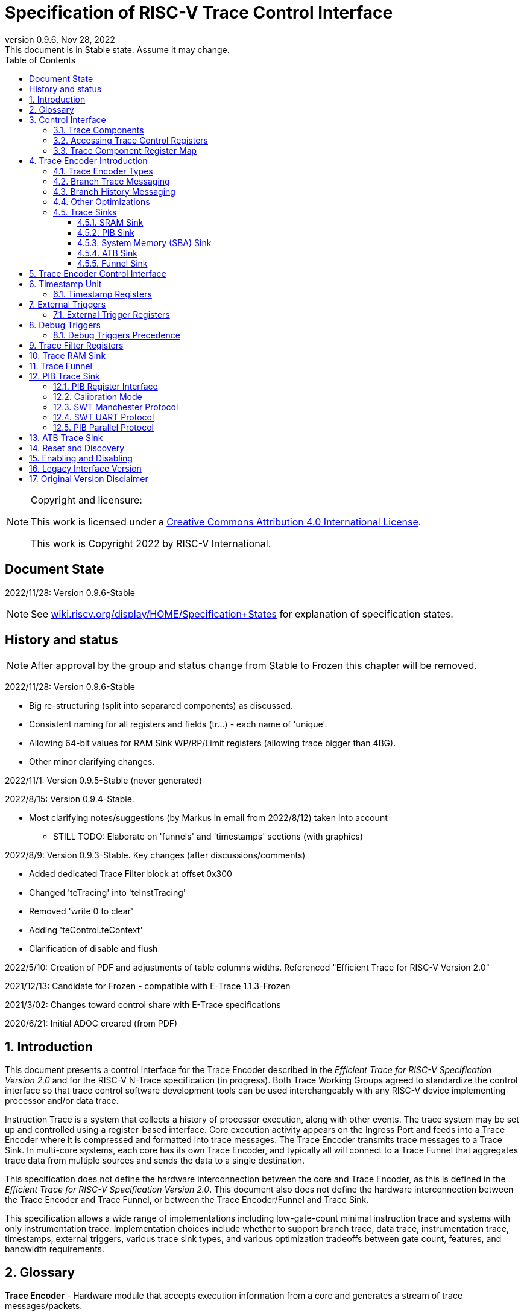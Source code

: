 [[header]]
:company: RISC-V
:revdate:  Nov 28, 2022
:revnumber: 0.9.6
:revremark: This document is in Stable state. Assume it may change.
:url-riscv: http://riscv.org
:doctype: book
:preface-title: Preamble
:colophon:
:appendix-caption: Appendix
:title-logo-image: image:docs-resources/images/risc-v_logo.svg[pdfwidth=3.25in,align=center]
// Settings:
:experimental:
:reproducible:
:WaveDromEditorApp: wavedrom-cli
:icons: font
:lang: en
:listing-caption: Listing
:sectnums:
:sectnumlevels: 5
:toclevels: 5
:toc: left
:source-highlighter: pygments
ifdef::backend-pdf[]
:source-highlighter: coderay
endif::[]
:data-uri:
:hide-uri-scheme:
:stem: latexmath
:footnote:
:xrefstyle: short 

= Specification of RISC-V Trace Control Interface

// table of contents
toc::[]

[NOTE]
.Copyright and licensure:
====
This work is licensed under a
link:http://creativecommons.org/licenses/by/4.0/[Creative Commons Attribution 4.0 International License].

This work is Copyright 2022 by RISC-V International.
==== 

[preface]
== Document State

2022/11/28: Version 0.9.6-Stable

NOTE: See https://wiki.riscv.org/display/HOME/Specification+States for explanation of specification states.

[preface]
== History and status

NOTE: After approval by the group and status change from Stable to Frozen this chapter will be removed.

2022/11/28: Version 0.9.6-Stable

* Big re-structuring (split into separared components) as discussed.
* Consistent naming for all registers and fields (tr...) - each name of 'unique'.
* Allowing 64-bit values for RAM Sink WP/RP/Limit registers (allowing trace bigger than 4BG).
* Other minor clarifying changes.

2022/11/1: Version 0.9.5-Stable (never generated)

2022/8/15: Version 0.9.4-Stable.

* Most clarifying notes/suggestions (by Markus in email from 2022/8/12) taken into account

** STILL TODO: Elaborate on 'funnels' and 'timestamps' sections (with graphics)

2022/8/9: Version 0.9.3-Stable. Key changes (after discussions/comments)

* Added dedicated Trace Filter block at offset 0x300
* Changed 'teTracing' into 'teInstTracing'
* Removed 'write 0 to clear'
* Adding 'teControl.teContext'
* Clarification of disable and flush

2022/5/10: Creation of PDF and adjustments of table columns widths. Referenced "Efficient Trace for RISC-V Version 2.0" 

2021/12/13: Candidate for Frozen - compatible with E-Trace 1.1.3-Frozen

2021/3/02: Changes toward control share with E-Trace specifications

2020/6/21: Initial ADOC creared (from PDF)

== Introduction

This document presents a control interface for the Trace Encoder described in the _Efficient Trace for RISC-V Specification Version 2.0_ and for the RISC-V N-Trace specification (in progress). Both Trace Working Groups agreed to standardize the control interface so that trace control software development tools can be used interchangeably with any RISC-V device implementing processor and/or data trace.

Instruction Trace is a system that collects a history of processor execution, along with other events. The trace system may be set up and controlled using a register-based interface. Core execution activity appears on the Ingress Port and feeds into a Trace Encoder where it is compressed and formatted into trace messages. The Trace Encoder transmits trace messages to a Trace Sink. In multi-core systems, each core has its own Trace Encoder, and typically all will connect to a Trace Funnel that aggregates trace data from multiple sources and sends the data to a single destination.

This specification does not define the hardware interconnection between the core and Trace Encoder, as this is defined in the _Efficient Trace for RISC-V Specification Version 2.0_. This document also does not define the hardware interconnection between the Trace Encoder and Trace Funnel, or between the Trace Encoder/Funnel and Trace Sink.

This specification allows a wide range of implementations including low-gate-count minimal instruction trace and systems with only instrumentation trace. Implementation choices include whether to support branch trace, data trace, instrumentation trace, timestamps, external triggers, various trace sink types, and various optimization tradeoffs between gate count, features, and bandwidth requirements.

== Glossary

*Trace Encoder* - Hardware module that accepts execution information from a core and generates a stream of trace messages/packets.

*Trace Message/Packet* - Depending on protocol different names can be used, but it means the same. It is considered as continous sequence of (usully bytes) describing program and/or data flow.

*Trace Funnel* - Hardware module that combines trace streams from multiple Trace Encoders into a single output stream.

*Trace Sink* - Hardware module that accepts a stream of trace messages and records them in memory or forwards them onward in some format.

*Trace Decoder* - Software program that takes a recorded trace (from Trace Sink) and produces readable execution history.

*WARL* - Write any, read legal. If a non-legal value is written, the writen value must be ignored and register will keep previous, legal value. Used by debugger to determine system capabilities. See Discovery chapter.

*ATB* - Advanced Trace Bus, a protocol described in ARM document IHI0032B.

*PIB* - Pin Interface Block, a parallel or serial off-chip trace port feeding into a trace probe.

== Control Interface

The Trace Control interface consists of a set of 32-bit registers. The control interface can be used to set up and control a trace session, retrieve collected trace, and control any trace system components.

=== Trace Components

This specification defines the following trace components:

[cols="15%,15%,10%,~",options="header",]
|===
|*Component Name* |*Component Type (value=symbol)*|*Base Address (symbol)* |*Description*
|Trace Encoder |0x1=TRCOMP_ENCODER|trBaseEncoder|Accepts execution information from a core (via Trace Ingress Port) and generates a stream of trace messages/packets.
|Trace Funnel |0x8=TRCOMP_FUNNEL|trBaseFunnel|Acccepts several trace message/packet streams and  merges them into single stream of messages/packes.
|Trace RAM Sink |0x9=TRCOMP_RAMSINK|trBaseRamSink|Accepts trace messages/packets and stores them into memory buffer (either dedicated SRAM or System Bus).
|Trace PIB Sink |0xA=TRCOMP_PIBSINK|trBasePibSink|Accepts trace messages/packets and sends them via set of pins (parallel or serial).
|Trace ATB Sink |0xB=TRCOMP_PIBSINK|trBaseAtbSink|Accepts trace messages/packets and sends them to ATB bus in a system.
|===

NOTE: This specification is NOT addressing discovery of base addresses of trace components. These base addresses (trBase... symbols in above table) must be specified as part of trace tool configuration. Connections between different trace components must be also defined. Future version of this specification may allow single base address to be sufficient to access all components in the system.

Each Trace Component is controlled by set of 32-bit registers occupying up to a 4K-byte space. Base address of each trace component must be aligned on 4K boundary.

There is typically one Trace Encoder per hart. A core with multiple harts (i.e., multi-threaded) must generate messages with a field indicating which hart is responsible for that message.

The Trace Funnel allows to combine several trace sources (from Trace Encoders or other Trace Funnels) into one trace stream. 

The Trace Sink (connected to output from Trace Encoder or Trace Funnel) stores trace messages/packets to memory or sends them out of SoC.

=== Accessing Trace Control Registers

The following methods can be used to access Trace Control registers:

* Memory accesses through RISC-V debug module using SBA (System Bus Access) as defined in RISC-V Debug Specification

* Through loads and stores performed by one or more harts in the system

Using SBA access makes trace registers accessible while core is running so debugger will be able to monitor trace status.

Mapping the control interface into physical memory accessible from a hart allows that hart to manage a trace session independently from an external debugger. A hart may act as an internal debugger or may act in cooperation with an external debugger. Two possible use models are collecting crash information in the field and modifying trace collection parameters during execution. If a system has physical memory protection (PMP), a range can be configured to restrict access to the trace system from hart(s).

NOTE: When full SBA access is not implemented and trace modules are present in the system, it may be possible to implement SBA access which will only access trace components. In such a case 'sbasize' field in 'sbcs' register can be smaller than 32-bit and cover range needed to access different trace components. For example when we have 16 trace sub-components, 'sbasize' can be 16 as we need 12 bits to cover 4KB range and 4 bits to cover 16 components.

NOTE: Additional control path(s) may also be implemented, such as a dedicated debug bus or message-passing network. Such an access may require custom implementation by trace probe vendors.

=== Trace Component Register Map

Each  block of 32-bit registers (for each component) has the following layout:

[cols="15%,20%,10%,~",options="header",]
|===
|*Address Offset* |*Register Name* |*Compliance* |*Description*
|0x000 |tr??Control |Required |Main control register for trace component ??
|0x004 |tr??Impl |Required |Trace Implementation information for component ??
|0x008 |tr??Control2 |Optional |Additional controls for component ?? (can be named differently)
|0x00C |tr??Control3 |Optional |Additional controls for component ?? (can be named differently)
|0x010 - 0xFFF |-- |Optional |Additional registers (specific for particular component)
|===

Each component has tr??Impl register (at address offset 0x4) where component version and component type can be identified. This registers allows debug tool to verify provided component base address and potentially adjust tool behaviour by looking at component version.

NOTE: Each component may have different version. Initial version of this specificiation define all components to specify component version 1.

Registers in the 4K range that are not implemented read as 0 and ignore writes.

Most of trace control registers are optional. Some WARL fields may be hard-coded to any value (including 0). It allows different implementations to provide different functionality.

Both N-Trace and E-Trace encoders are controlled by the same set of bits/fields in same registers. As almost every register/field/bit is optional this provides good flexibility in implementation.

*Trace Encoder Registers (trTe..., trTs...)*

[cols="15%,20%,10%,~",options="header",]
|===
|*Address Offset* |*Register Name* |*Compliance* |*Description*
|0x000 |trTeControl |Required |Trace Encoder control register
|0x004 |trTeImpl |Required |Trace Implementation information
|0x008 |trTeInstFeatures |Optional |Extra instruction trace encoder features
|0x00C |-- |Optional |Reserved (for more instruction trace controls)
4+|_Data trace control (trTeData...)_
|0x010 |trTeDataControl |Optional |Data trace control and features
|0x014 - 0x03F |-- |Optional |Reserved for more registers
4+|_Timestamp control (trTs...)_
|0x040 |trTsControl |Optional |Timestamp control register
|0x044 |-- |Optional |Reserved
|0x048 |trTsCounter |Optional |Lower 32 bits of timestamp counter
|0x04C |trTsCounterHigh |Optional |Upper bits of timestamp counter
4+|_Trigger control (trTeTrig...)_
|0x050 |trTeTrigExtInControl |Optional |External Trigger Input control register
|0x054 |trTeTrigExtOutControl |Optional |External Trigger Output control register
|0x058 |trTeTrigDbgControl |Optional |Debug triggers control register
|0x060 - 0x3FF |-- |Optional |Reserved for more registers/sub-components
4+|_Filters & comparators (trTeFilter..., trTeComp...)_
|0x400 - 0x5FF |trTeFilter... |Optional |Trace Encoder Registers
|0x600 - 0x7FF |trTeComp... |Optional |Trace Encoder Comparator Registers
|0x800 - 0xFFF |-- |Optional |Reserved for more registers/sub-components
|===

Examples of possible additional subcomponents in Trace Encoder are:

* PC Sampling
* Instrumentation Trace

*Trace RAM Sink Registers (trRam...)*

[cols="15%,20%,10%,~",options="header",]
|===
|*Address Offset* |*Register Name* |*Compliance* |*Description*
|0x000 |trRamControl |Required |RAM Sink control register
|0x004 |trRamImpl |Required |RAM Sink Implementation information
|0x008 - 0x00F |-- |Optional |Reserved for more control registers
|0x010 |trRamStartLow |Optional |Lower 32 bits of start address of circular trace buffer
|0x014 |trRamStartHigh |Optional |Upper bits of start address of circular trace buffer
|0x018 |trRamLimitLow |Optional |Lower 32 bits of end address of circular trace buffer
|0x01C |trRamLimitHigh |Optional |Upper bits of end address of circular trace buffer
|0x020 |trRamWPLow |Optional |Lower 32 bits of current write location for trace data in circular buffer
|0x024 |trRamWPHigh |Optional |Upper  bits of current write location for trace data in circular buffer
|0x028 |trRamRPLow |Optional |Lower 32 bits of access pointer for trace readback
|0x02C |trRamRPHigh |Optional |Upper bits of access pointer for trace readback
|0x040 |trRamData |Optional |Read/write access to SRAM trace memory (32-bit data)
|0x044 - 0x07F |-- |Optional |Reserved for bigger read buffer
|===

*Trace PIB Sink Registers (trPib...)*

[cols="15%,20%,10%,~",options="header",]
|===
|*Address Offset* |*Register Name* |*Compliance* |*Description*
|0x000 |trPibControl |Required |Trace PIB Sink control register
|0x004 |trPibImpl |Required |Trace PIB Sink Implementation information
|===

*Trace Funnel Sink Registers (trFunnel..., trTs)*

[cols="15%,20%,10%,~",options="header",]
|===
|*Address Offset* |*Register Name* |*Compliance* |*Description*
|0x000 |trFunnelControl |Required |Trace Funnel control register
|0x004 |trFunnelImpl |Required |Trace Funnel Implementation information
4+|_Timestamp control (trTs...)_
|0x040 |trTsControl |Optional |Timestamp control register
|0x044 |-- |Optional |Reserved
|0x048 |trTsCounter |Optional |Lower 32 bits of timestamp counter
|0x04C |trTsCounterHigh |Optional |Upper bits of timestamp counter
|===

*Trace ATB Sink Registers (trAtb...)*

[cols="15%,20%,10%,~",options="header",]
|===
|*Address Offset* |*Register Name* |*Compliance* |*Description*
|0x000 |trAtbControl |Required |Trace ATB Sink control register
|0x004 |trAtbImpl |Required |Trace ATB Sink Implementation information
|===

== Trace Encoder Introduction

This section briefly describes features of the Trace Encoder (TE) as background for understanding some of the control interface register fields.

=== Trace Encoder Types

By monitoring the Ingress Port, the TE determines when a program flow discontinuity has occurred and whether the discontinuity is inferable or non-inferable. An inferable discontinuity is one for which the Trace Decoder can statically determine the destination, such as a direct branch instruction in which the destination or offset is included in the opcode. Non-inferable discontinuities include all other types as interrupt, exception, and indirect jump instructions.

=== Branch Trace Messaging

Branch Trace Messaging is the simplest form of instruction trace. Each program counter discontinuity results in one trace message, either a Direct or Indirect Branch Message. Linear instructions (or sequences of linear instrucions) do not result in any trace messages/packets.

Indirect Branch Messages normally contain a compressed address to reduce bandwidth. The TE emits a Branch With Sync Message containing the complete instruction address under certain conditions. This message type is a variant of the Direct or Indirect Branch Message and includes a full address and a field indicating the reason for the Sync.

=== Branch History Messaging

Both the Efficient Trace for RISC-V (E-Trace) Specification and the Nexus standard define systems of messages intended to improve compression by reporting only whether conditional branches are taken by encoding each branch outcome is encoded in single bit. The destinations of non-inferable jumps and calls are reported as compressed addresses. Much better compression can be achieved, but an Encoder implementation will typically require more hardware.

=== Other Optimizations

Several other optimizations are possible to improve trace compression. These are optional for any Trace Encoder and there should be a way to disable optimizations in case the trace system is used with code that does not follow recommended API rules. Examples of optimizations are a Return-address stack, Branch repetition, Statically-inferable jump, and Branch prediction.

=== Trace Sinks

The Trace Encoder transmits completed messages to a Trace Sink. This specification defines a number of different sink types, all optional, and allows an implementation to define other sink types. A Trace Encoder must have at least one sink attached to it.

NOTE: Trace messages/packets are sequences of bytes. In case of wider sink width, some padding/idle bytes (or additioanl formatting) may be added by particular sink. Nexus format allows any number of idle bytes between messages.

==== SRAM Sink

The Trace Encoder packs trace messages into fixed-width trace words (usually bytes). These are then stored in a RAM, typically located on-chip, in a circular-buffer fashion. When the RAM has filled, the TE may optionally allow trace to be stopped, or it may wrap and overwrite earlier trace.

==== PIB Sink

The Trace Encoder sends trace messages to the PIB Sink. Each message is transmitted off-chip (as sequence of bytes) using a specific protocol described later.

==== System Memory (SBA) Sink

The Trace Encoder packs trace messages into fixed-width trace words. These are then stored in a range of system memory reserved for trace using a DMA-type bus master in a circular-buffer fashion. When the memory range has been filled, the TE may optionally allow trace to be stopped, or it may wrap and overwrite earlier trace. This type of sink may also be used to transmit trace off-chip through, for example, a PCIe or USB port.

==== ATB Sink

The ATB Sink transmits bytes of trace messages as an ATB bus master.

ATB has width, which is either 8 or 32-bit what will well match 'packet=sequence-of-bytes' definition.

==== Funnel Sink

The Trace Encoder sends trace messages to a Trace Funnel. The Funnel aggregates trace from each of its inputs and sends the combined trace stream to its designated Trace Sink, which is one or more of the sink types above.

NOTE: It is assumed, that each input to funnel (trace encoder or another funnel) has unique 'SRC' field defined (this is trTeSrcID field in trTeControl register).

== Trace Encoder Control Interface

Many features of the Trace Encoder are optional. In most cases, optional features are enabled using a WARL (write any, read legal) register field. A debugger can determine if an optional feature is present by writing to the register field and reading back the result.

*Register: trBaseEncoder+0x000 trTeControl: Trace Encoder Control Register (Required)*

[cols="10%,24%,~,8%,8%",options="header",]
|===
|*Bit* |*Field* |*Description* |*RW* |*Reset*
|0 |trTeActive |Primary enable for the TE. When 0, the TE may have clocks gated off or be powered
down, and other register locations may be inaccessible. Hardware may take an arbitrarily long time to process power-up and power-down and will indicate completion when the read value of this bit matches what was written. |RW |0

|1 |trTeEnable |1: TE enabled. Allows trTeInstTracing to turn all tracing on and off. Setting trTeEnable to 0 flushes any queued trace data to sink attached to this encoder. This bit can be set to 1 only by direct write to it.|RW |0

|2 |trTeInstTracing |1: Instruction trace is being generated. Written from tool or controlled by triggers. When trTeInstTracing=1, instruction trace data may be subject to additional filtering in some implementations (additional trTeInstMode settings). |RW |0

|3 |trTeEmpty |Reads as 1 when all generated trace has been emitted. |R |1
|6-4 |trTeInstMode |
Main instruction trace generation mode

0: Instruction trace is disabled

1-2: Reserved for subsets of Branch Trace (for example periodic PC sampling)

3: Generate instruction trace using Branch Trace (each taken branch generate trace)

4-5: Reserved for subset of Branch History Trace

6: Generate non-optimized instruction Branch History Trace (each branch adds single history bit)

7: Generate optimized Instruction Trace (trTeInstFeatures register if present define instruction trace features and optimizations).

|WARL |SD^(1)^
|8-7 |-- |Reserved for futue modes |WARL |SD
|9 |trTeContext |Send Ownership messages to indicate processor context when scontext, mcontext, v, or prv changes and full context information immediately after all Sync messages. |WARL |SD
|10 |-- |Reserved |WARL |SD
|11  |trTeInstTrigEn |1: Allows trTeInstTracing to be set or cleared by trace-on
and trace-off Debug module triggers respectively|WARL |0
|12  |trTeInstStallOrOverflow |Written to 1 by hardware when an overflow message is generated or when the TE requests a core stall. Clears to 0 at TE reset or when trace is enabled (trTeEnable set to 1).|R |0
|13 |trTeInstStallEn |
0: If TE cannot send a message, an overflow is generated when trace is restarted. 

1: If TE cannot send a message, the core is stalled until it can.

|WARL |SD
|14 |trteStopOnWrap |1: Disable trace (trTeInstEnable, trTeDataEnable -> 0) when circular buffer fills for the first time. |WARL |SD

|15 |trTeInhibitSrc |1L Disable source field in trace messages. Unless disabled, a trace source field (of trTeInstFeatures.trTeSrcBits) is added to every trace message to indicate which TE generated each message. If trTeInstFeatures.trTeSrcBits is 0, this bit is not active.

|WARL |SD

|17-16 |trTeSyncMode |Select periodic synchronization mechanism. At least one non-zero mechanism must be implemented.

0: Off

1: Count trace messages/packets

2: Count core clock cycles

3: Count instruction half-words (16-bit)|WARL |SD

|19-18 |Reserved |--|--|0

|23-20 |trTeSyncMax |The maximum interval (in units determined by trTeSyncMode) between synchronization messages/packets. Generate synchronization when count reaches 2^(trTeSyncMax + 4). If synchronization packet is generated from another reason internal counter should be reset.|WARL |SD

|26-24 |trTeFormat a|
Trace recording format

0: Format defined by Efficient Trace for RISC-V (E-Trace) Specification

1: Nexus messages with 6 MDO + 2 MSEO bits

2-6: Reserved for future formats

7: Vendor-specific format

|WARL |SD
|31-28 |trVer0Marker |
This field is read only and reads as 0. Older trace control software will report an error as this field was used to report type of sink and 0 was not allowed.
|R |0
|===

____
SD^(1)^ = System-Dependent, but these fields should always have same values at reset (teActive=0)
____


*Register: trBaseEncoder+0x004 trTeImpl: Trace Encoder Implementation Register (Required)*

[cols="10%,24%,~,8%,8%",options="header",]
|===
|*Bit* |*Field* |*Description* |*RW* |*Reset*
|3-0 |trTeVersion |Trace Encoder Version. Value 1 means module is compliant with this document. Value 0 means legacy version - see 'Legacy Interface Version' chapter at the end. |R | 1

|7-4 |trTeCompType |Trace component type (Trace Encoder) |R |0x1
|===

*Register: trBaseEncoder+0x008 trTeInstFeatures: Trace Instruction Features Register*

[cols="10%,24%,~,8%,8%",options="header",]
|===
|*Bit* |*Field* |*Description* |*RW* |*Reset*

|0 |teInstNoAddrDiff|Do not send differential addresses when set (always full address is sent)|WARL|0

|1 |teInstNoTrapAddr|When set, do not sent trap handler address in trap packets|WARL|0

|2 |teInstEnSequentialJump|Treat sequentially inferrable jumps as inferable PC discontinuities when set.|WARL|0

|3 |teInstEnCallStack|Treat returns as inferable PC discontinuities when returning from recent call on stack.|WARL|0

|4 |teInstEnBranchPrediction|Branch predictor enabled when set.|WARL|0

|5 |teInstEnJumpTargetCache|Jump target cache enabled when set.|WARL|0

|23-16 |trTeSrcID |This TE's source ID. If trTeSrcBits>0 and trace source is not disabled by trTeInhibitSrc, then messages will all include a trace source field of trTeSrcBits bits. Messages from this TE will use this value as trace source field. May be fixed or variable.|WARL |SD

|27-24 |trTeSrcBits |The number of bits in the trace source field, unless disabled by trTeInhibitSrc. May be fixed or variable. |WARL |SD

|===


*Register: trBaseEncoder+0x010 trDataControl: Data Trace Control Register (for encoders supporting data trace)*

[cols="10%,24%,~,8%,8%",options="header",]
|===
|*Bit* |*Field* |*Description* |*RW* |*Reset*

|0 |teDataImplemented|Read as 1 if data trace is implemented.|R|SD
|1 |teDataEnable|Main enable for data trace.|WARL|SD
|2 |teDataTracing |1=Data trace is being generated. Written from tool or controlled by triggers. When trDataTracing=1, data trace  may be subject to additional filtering in some implementations.|WARL |SD
|3 |teDataTrigEnable|Global enable/disable for data trace triggers|WARL |0
|4 |teDataStallDelta|Set to 1 if data trace caused stall since last read. It is clear on read.|R|0
|5 |teDataStallEnable|Stall execution if data trace message cannot be generated.|WARL|0
|6 |teDataDropDelta|Set to 1 if data trace was dropeed since last read. It is clear on read.|R|0
|7 |teDataDropEnable|Allow dropping data trace to avoid instruction trace overflows. Seting this bit will not guarantee that instuction trace overflows will not happen.|WARL|0
|15-8||Reserved for additional data trace control/status bits.|--|--
|16 |teDataNoValue|Omit data values from data trace packets when set.|WARL|SD
|18-17 |teDataAddressMode|'00':Omit data address from data trace packets. '01': Compress data addresses in XOR mode (only LSB bits changed), '10': Compress data addresses in differental mode (+-N offset),'11': reserved or automatic mode.|WARL|SD
|===

== Timestamp Unit

Timestamp Unit is an optional sub-component present in either Trace Encode or Trace Funnel. An implementation may choose from several types of timestamp units: 

* *Internal System* - fixed clock in a system (such as bus clock) is used to increment the timestamp counter
* *Internal Core* - core clock is used to increment the timestamp counter (only applicable to Trace Encoders)
* *Shared* - shares timestamp with another Trace Encoder or Trace Funnel
* *External* - accepts a binary timestamp value from an outside source such as ARM CoreSight(TM) trace

Implementations may have no timestamp, one timestamp type, or more than one type. The WARL field trTsType is used to determine the system capability and to set the desired type.

The width of the timestamp is implementation-dependent, typically 40 or 48 bits (40 bit timestamp will overflow every 4.7 minutes assuming 1GHz timestamp clock).

In a system with Funnels, typically all the Funnels are built with a Timestamp Unit. The top-level Funnel is the source of the timestamp (Internal System or External) and all the Encoders and other Funnels have Shared timestamp. To perform the forwarding function, the mid-level Funnels must be programmed with tfActive=1 (which is natural as all trace messages must pass through that funnel).

An Internal Timestamp Unit may include a prescale divider, which can extend the range of a narrower timestamp and uses less power but has less resolution.

In a system with an Internal Core timestamp counter (implemented in Trace Encoder associated with a core), it may be desirable to stop the counter when the hart is halted by a debugger. An optional control bit is provided for this purpose, but it may or may not be implemented.

=== Timestamp Registers

*Register: trBaseEncoder/Funnel+0x040 trTsControl: Timestamp Control Register (Optional)*

[cols="10%,24%,~,8%,8%",options="header",]
|===
|*Bit* |*Field* |*Description* |*RW* |*Reset*
|0 |trTsActive |Primary reset/enable for timestamp unit |RW |0
|1 |trTsCount |Internal timestamp only. 1=counter runs, 0=counter stopped |RW |0
|2 |trTsReset |Internal timestamp only. Write 1 to reset the timestamp counter |W1 |0
|3 |trTsRunInDebug |Internal Core timestamp only. 1=counter runs when hart is halted (in debug mode), 0=stopped |WARL |0
|6-4 |trTsType a|
Type of Timestamp unit

0: None

1: External

2: Internal System

3: Internal Core

4: Shared

5-7: Vendor-specific type

|WARL |SD
|9-8 |trTsPrescale |Internal timestamp only. Prescale timestamp clock by 2^2n (1, 4, 16, 64). |WARL |0
|15 | trTsEnable |Global enable for timestamps (for Trace Encoder only). |WARL |0
|23-16 | |System-dependent fields to control what message types include timestamps. |WARL |0
|31-24 |trTsWidth |Width of timestamp in bits |R |SD
|===

*Register: trBaseEncoder/Funnel+0x048 trTsCounterLow: Timestamp Lower Bits (Optional)*

[cols="10%,24%,~,8%,8%",options="header",]
|===
|*Bit* |*Field* |*Description* |*RW* |*Reset*
|31-0 |trTsCounterLow |Lower 32 bits of timestamp counter. |R |0
|===

*Register: trBaseEncoder/Funnel+0x04C trTsCounterHigh: Timestamp Upper Bits (Optional)*

[cols="10%,24%,~,8%,8%",options="header",]
|===
|*Bit* |*Field* |*Description* |*RW* |*Reset*
|31-0 |trTsCounterHigh |Upper bits of timestamp counter, zero-extended. |R |0
|===

== External Triggers

The TE may be configured with up to 8 external trigger inputs for controlling trace. These are in addition to the external triggers present in the Debug Module when Halt Groups are implemented. The specific hardware signals comprising an external trigger are implementation-dependent.

External Trigger Outputs may also be present. A trigger out may be generated by trace starting, trace stopping, a watchpoint, or by other system-specific events.

=== External Trigger Registers

*Register: trBaseEncoder+0x050 trTeTrigExtInControl: External Trigger Input Control Register (Optional)*

[cols="10%,24%,~,8%,8%",options="header",]
|===
|*Bit* |*Field* |*Description* |*RW* |*Reset*
|3-0 |trTeTrigExtInAction0 a|
Select action to perform when external trigger input 0 fires. If external trigger input 0 does not exist, then its action is fixed at 0.

0: No action

1: Reserved

2: Start trace (teInstTracing -> 1)

3: Stop trace (teInstTracing -> 0)

4: Record Program Trace Sync message

5-15: reserved

|WARL |0
|31-4 |trTeTrigExtInAction__n__ |Select actions for external triggers 1 through 7. If an external trigger input does not exist, then its action is fixed at 0. |WARL |0
|===

*Register: trBaseEncoder+0x054 trTeTrigExtOutControl: External Trigger Output Control Register (Optional)*

[cols="10%,24%,~,8%,8%",options="header",]
|===
|*Bit* |*Field* |*Description* |*RW* |*Reset*
|3-0 |trTeTrigExtOutEvent0 a|
Bitmap to select which event(s) cause external trigger 0 output to fire. If external trigger output 0 does not exist, then all bits are fixed at 0. Bits 2 and 3 may be fixed at 0 if the corresponding feature is not implemented.

0: Start trace (teInstTracing 0 -> 1)

1: Stop trace (teInstTracing 1 -> 0)

2-3: Vendor-specific event (optional)

|WARL |0
|31-4 |trTeTrigExtOutEvent__n__ |Select events for external trigger outputs 1 through 7. If an external trigger output does not exist, then its event bits are fixed at 0 |WARL |0
|===

== Debug Triggers

Debug triggers are signals from the core that a trigger (breakpoint or watchpoint) was hit, but the action associated with that trigger is a trace-related action. Action identifiers 2-5 are reserved for trace actions in the RISC-V Debug Spec, where triggers are defined. Actions 2-4 are defined by the Efficient Trace for RISC-V (E-Trace) Specification. The desired action is written to the action field of the Match Control mcontrol CSR (0x7a1). Not all cores support trace actions; the debugger should read back mcontrol CSR after setting one of these actions to verify that the option exists.

[cols="20%,~",options="header",]
|===
|*Action (from debug spec)* |*Effect*
|0 |Breakpoint exception
|1 |Debug exception
|2 |Start trace (trTeInstTracing -> 1)
|3 |Stop trace (teTeInstTracing -> 0)
|4 |Record Program Trace Sync message
|5 |Optional vendor-specific action
|===

If there are vendor-specific features that require control, the trtrTeTrigDbgControl register is used. 

*Register: trBaseEncoder+0x058 trTeTrigDbgControl: Debug Trigger Control Register*

[cols="10%,24%,~,8%,8%",options="header",]
|===
|*Bit* |*Field* |*Description* |*RW* |*Reset*
|31-0 |-- |Vendor-specific trigger setup |WARL |0
|===

=== Debug Triggers Precedence

It is implementation-dependent what happens when debug triggers or external triggers with conflicting actions occur simultaneously or if debug triggers or external triggers occur too frequently to process.

== Trace Filter Registers

All registers with offsets 0x400 .. 0x7FC are reserved for additional trace encoder filtering options (context, addresses, modes etc.).

Specifications for different trace encoders should define registers in this range.

*N-Trace:*    Only Debug Trigger based filtering is defined in this version.

*E-Trace:*    Additional trace filtering as defined by register map defined below. Provision is made for upto 16 filters and 8 comparators, indexed by _i_ and _j_ respectively (_i_ is in the range 0 - 15; _j_ is in the range 0 - 7).

[cols="15%,20%,14%,~",options="header",]
|===
|*Address Offset*   |*Trace Encoder*  |*Compliance* |*Description*
|0x400 + 0x20*__i__ |trTeFilter__i__Control |Optional |Filter _i_ control
|0x404 + 0x20*__i__ |trTeFilter__i__MatchInst |Optional |Filter _i_ instruction match control
|0x408 + 0x20*__i__ |trTeFilter__i__MatchEcause |Optional |Filter _i_ Ecause match control
|0x40C + 0x20*__i__ |- | Optional |reserved
|0x410 + 0x20*__i__ |trTeFilter__i__MatchValueImpdef |Optional |Filter _i_ impdef value
|0x414 + 0x20*__i__ |trTeFilter__i__MatchMaskImpdef |Optional |Filter _i_ impdef mask
|0x418 + 0x20*__i__ |trTeFilter__i__MatchData |Optional |Filter _i_ Data trace match control
|0x41C + 0x20*__i__ |- |Optional |reserved
|| | |
|0x600 + 0x20*__j__ |trTeComp__j__Control |Optional |Comparator _j_ control
|0x604 + 0x20*__j__ |- |Optional |reserved
|0x608 + 0x20*__j__ |- |Optional |reserved
|0x60c + 0x20*__j__ |- |Optional |reserved
|0x610 + 0x20*__j__ |trTeComp__j__PmatchLow |Optional |Comparator _j_ primary match (bits 31:0)
|0x614 + 0x20*__j__ |trTeComp__j__PmatchHigh |Optional |Comparator _j_ primary match (bits 63:32)
|0x618 + 0x20*__j__ |trTeComp__j__SmatchLow |Optional |Comparator _j_ secondary match (bits 31:0)
|0x61C + 0x20*__j__ |trTeComp__j__SmatchHigh |Optional |Comparator _j_ secondary match (bits 63:32)

|===

*Register: trBaseEncoder+0x400 + 0x20__i__ trTeFilter__i__Control : Filter _i_ Control Register*
[cols="10%,24%,~,8%,8%",options="header",]
|===
|*Bit* |*Field* |*Description* |*RW* |*Reset*
|0     |trTeFilterEnable | Overall filter enable | WARL | 0 
|1     |trTeFilterMatchPrivilege | 
When set, match privilege levels specified by trTeFilter__i__MatchInstControl.teMatchChoicePrivilege.
| WARL | 0
|2     |trTeFilterMatchEcause | 
When set, start matching from exception cause codes specified by trTeFilter__i__MatchChoiceEcause.teMatchChoiceEcause, and
stop matching upon return from the 1st matching exception.
| WARL | 0
|3     |trTeFilterMatchInt | 
When set, start matching from a trap with the interrupt level codes specified by 
trTeFilter__i__MatchInstControl.teMatchValueInterrupt, and stop matching upon return from the 1st matching trap.
| WARL | 0
|4     |trTeFilterMatchComp1 | 
When set, the output of the comparator selected by trTeFilterMatchComp1 must be high in order for the filter to match.
| WARL | 0
|7-5   | trTeFilterComp1 |
Specifies the comparator unit to use for the 1st comparison.
| WARL | SD
|8     |trTeFilterMatchComp2 | 
When set, the output of the comparator selected by trTeFilterMatchComp2 must be high in order for the filter to match.
| WARL | 0
|11-9  | trTeFilterComp2 |
Specifies the comparator unit to use for the 2nd comparison.
| WARL | SD
|12    |trTeFilterMatchComp3 | 
When set, the output of the comparator selected by trTeFilterMatchComp3 must be high in order for the filter to match.
| WARL | 0
|15-13 | trTeFilterComp3 |
Specifies the comparator unit to use for the 3rd comparison.
| WARL | SD
|16    |trTeFilterMatchImpdef | 
When set, match *impdef* values as specified by trTeFilter__i__MatchValueImpdef.teMatchValueImpdef and 
trTeFilter__i__MatchValueImpdef.teMatchMaskImpdef.
| WARL | 0
|23-17 | reserved||0|0
|24    |trTeFilterMatchDtype | 
When set, match *dtype* values as specified by trTeFilter__i__MatchDataControl.teMatchChoiceDtype.
| WARL | 0
|25    |trTeFilterMatchDsize | 
When set, match *dsize* values as specified by trTeFilter__i__MatchDataControl.teMatchChoiceDsize.
| WARL | 0
|31-26 | reserved||0|0
|===

*Register: trBaseEncoder+0x404 + 0x20__i__ trTeFilter__i__MatchInst : Filter _i_ Instruction Match Control Register*
[cols="10%,24%,~,8%,8%",options="header",]
|===
|*Bit* |*Field* |*Description* |*RW* |*Reset*
|7-0   |trTeFilterMatchChoicePrivilege | 
When trTeFilter__i__Control.trTeFilterMatchPrivilege is set, match all privilege
levels for which the corresponding bit is set. For example, if bit N is 1, then match if the *priv* value is N
| WARL | SD 
|8     |trTeFilterMatchValueInterrupt |
When trTeFilter__i__Control.trTeFilterMatchInterrupt is set, match *itype* of 2 or 1 depending on whether this bit is 1 or 0
respectively.
| WARL | SD 
|31-9 | reserved||0|0
|===

*Register: trBaseEncoder+0x408 + 0x20__i__ trTeFilter__i__MatchEcause : Filter _i_ Ecause Match Control Register*
[cols="10%,24%,~,8%,8%",options="header",]
|===
|*Bit* |*Field* |*Description* |*RW* |*Reset*
|31-0   |trTeFilterMatchChoiceEcause | 
When trTeFilter__i__Control.trTeFilterMatchEcause is set, match all excepion causes for which the corresponding bit is set. For
example, if bit N is 1, then match if the *ecause* is N.
| WARL | SD 
|===

*Register: trBaseEncoder+0x410 + 0x20__i__ trTeFilter__i__MatchValueImpdef : Filter _i_ Impdef Match Value Register*
[cols="10%,24%,~,8%,8%",options="header",]
|===
|*Bit* |*Field* |*Description* |*RW* |*Reset*
|31-0   |trTeFilterMatchValueImpdef | 
When trTeFilter__i__Control.trTeFilterMatchimpdef is set, match if
(*impdef* & trTeFilterMatchMaskImpdef) ==
(trTeFilterMatchValueImpdef & trTeFilterMatchMaskImpdef.
| WARL | SD 
|===

*Register: trBaseEncoder+0x414 + 0x20__i__ trTeFilter__i__MatchMaskImpdef : Filter _i_ Impdef Match Mask Register*
[cols="10%,24%,~,8%,8%",options="header",]
|===
|*Bit* |*Field* |*Description* |*RW* |*Reset*
|31-0   |trTeFilterMatchMaskImpdef | 
When trTeFilter__i__Control.trTeFilterMatchimpdef is set, match if
(*impdef* & trTeFilterMatchMaskImpdef) ==
(trTeFilterMatchValueImpdef & trTeFilterMatchMaskImpdef.
| WARL | SD 
|===

*Register: trBaseEncoder+0x418 + 0x20__i__ trTeFilter__i__MatchData : Filter _i_ Data Match Control Register*
[cols="10%,24%,~,8%,8%",options="header",]
|===
|*Bit* |*Field* |*Description* |*RW* |*Reset*
|15-0   |trTeFilterMatchChoiceDtype | 
When trTeFilter__i__Control.trTeFilterMatchDtype is set, match all data access types
for which the corresponding bit is set. For example, if bit N is 1, then match if the *dtype* value is N.
| WARL | SD 
|23-16  |trTeFilterMatchChoiceDsize |
When trTeFilter__i__Control.trTeFilterMatchDsize is set, match all data access sizes
for which the corresponding bit is set. For example, if bit N is 1, then match if the *dsize* value is N.
| WARL | SD 
|31-24 | reserved||0|0
|===

*Register: trBaseEncoder+0x600 + 0x20__j__ trTeComp__j__Control : comparator _j_ Control Register*
[cols="10%,24%,~,8%,8%",options="header",]
|===
|*Bit* |*Field* |*Description* |*RW* |*Reset*
|1-0   |trTeCompPInput | 
Determines which input to compare against the primary comparator. 

0: *iaddr*

1: *context*

2: *tval*

3: *daddr*

| WARL | SD 
|3-2   |trTeCompSInput | Determines which input to compare against the secondary comparator.  Same encoding as trTeCompPInput. |WARL |SD
|6-4   |trTeCompPFunction |
Selects the primary comparator function.  Primary result is true if input selected via trTeCompPInput is:

0: equal to trTeCompPMatch

1: not equal to trTeCompPMatch

2: less than to trTeCompPMatch

3: less than or equal to trTeCompPMatch

4: greater than to trTeCompPMatch

5: greater than or equal to trTeCompPMatch

6: Result always false (input ignored).  Prime latch to 1 if trTeCompMatchMode is 3

7: Result always true (input ignored)
| WARL | SD
|7     | reserved||0|0
|10-8   |trTeCompSFunction |
Selects the secondary comparator function.  Secondary result is true if input selected via trTeCompSInput is:
0: equal to trTeCompSMatch

1: not equal to trTeCompSMatch

2: less than to trTeCompSMatch

3: less than or equal to trTeCompSMatch

4: greater than to trTeCompSMatch

5: greater than or equal to trTeCompSMatch

6: Result always true (input ignored).  Use trTeCompSMatch as a mask for trTeCompPMatch

7: Result always true (input ignored)
| WARL | SD
|11     | reserved||0|0
|13-12   |trTeCompMatchMode |
Selects the match condition used to assert the overal comparator output

0: primary result true

1: primary and secondary result both true: (P && S)

2: Either primary or secondary result does not match: !(P && S)

3: Set when primary result is true and continue to assert
until instruction after secondary result is true

| WARL | SD
|14   |trTeCompPNotify | 
Generate a trace packet explicitly reporting the address
of the final instruction in a block that causes a
primary match (requires trTeCompPInput to be 0). This is also
known as a watchpoint.
|WARL |SD
|15   |trTeCompSNotify | 
Generate a trace packet explicitly reporting the address
of the final instruction in a block that causes a
secondary match (requires trTeCompSInput to be 0). This is also
known as a watchpoint.
|WARL |SD
|===

*Register: trBaseEncoder+0x610 + 0x20__j__ trTeComp__j__PMatchLo : comparator _j_ Primary match (low) Register*
[cols="10%,24%,~,8%,8%",options="header",]
|===
|*Bit* |*Field* |*Description* |*RW* |*Reset*
|31-0   |trTeCompPMatchLow | 
The match value for the primary comparator (bits 31:0).
| WARL | SD 
|===

*Register: trBaseEncoder+0x614 + 0x20__j__ trTeComp__j__PMatchHi : comparator _j_ Primary match (high) Register*
[cols="10%,24%,~,8%,8%",options="header",]
|===
|*Bit* |*Field* |*Description* |*RW* |*Reset*
|31-0   |trTeCompPMatchHigh | 
The match value for the primary comparator (bits 63:32).
| WARL | SD 
|===

*Register: trBaseEncoder+0x618 + 0x20__j__ trTeComp__j__SMatchLo : comparator _j_ Secondary match (low) Register*
[cols="10%,24%,~,8%,8%",options="header",]
|===
|*Bit* |*Field* |*Description* |*RW* |*Reset*
|31-0   |trTeCompSMatchLow | 
The match value for the secondary comparator (bits 31:0).
| WARL | SD 
|===

*Register: trBaseEncoder+0x61C + 0x20__j__ trTeComp__j__SMatchHi : comparator _j_ Secondary match (high) Register*
[cols="10%,24%,~,8%,8%",options="header",]
|===
|*Bit* |*Field* |*Description* |*RW* |*Reset*
|31-0   |trTeCompSMatchHigh | 
The match value for the secondary comparator (bits 63:32).
| WARL | SD 
|===

== Trace RAM Sink

Registers defined in this chapter are applicable to both SRAM and SBA sinks. SRAM sink type is using dedicated memory, while SBA type is accessign memory via system bus (care should be taken to not overwrite application code or data - it is usually done by reserving part of system memory for trace). Dedicated SRAM memory must be read via dedicated register, while SBA memory should be read as any other memory on system bus.

Trace data is placed in memory in LSB order (first byte of trace packet/data is placed on LSB). For N-trace packets, MSEO bits are placed on LSB bits of each byte.

Be aware that in case trace memory wraps around some protocols may require additional synchronization data - it is usually done by periodically generating sequence of bytes which cannot be part of any valid packet. N-Trace protocol does not require it as it is self-synchronizing - last byte of each message/packet is specially marked.

*Register: trBaseRam+0x000 trRamControl: Trace RAM Sink Control Register*

[cols="8%,24%,~,8%,10%",options="header",]
|===
|*Bit* |*Field* |*Description* |*RW* |*Reset*
|0 |trRamActive |Primary enable for Trace RAM Sink. When 0, the Trace RAM Sink may have clocks gated off or be powered
down, and other register locations may be inaccessible. Hardware may take an arbitrarily long time to process power-up and power-down and will indicate completion when the read value of this bit matches what was written. |RW |0
|1 |trRamEnable |1=Trace RAM Sink enabled. Setting trRamEnable to 0 flushes any queued trace data to output.|RW |0
|2 |Reserved |--|--|0
|3 |trRamEmpty |Reads 1 when Trace RAM Sink internal buffers are empty |R |1
|===

*Register: trBaseRamSink+0x004 trRamImpl: Trace RAM Sink Implementation Register*

[cols="8%,24%,~,8%,10%",options="header",]
|===
|*Bit* |*Field* |*Description* |*RW* |*Reset*
|3-0 |trRamVersion |Trace RAM Sink Component Version. Value 1 means module is compliant with this document. |R | 1
|7-4 |trRamCompType |Trace RAM Sink Component Type (Trace RAM Sink) |R | 0x9(0b1001)
|===

*Register: trBaseRamSink+0x010 trRamStartLow: Trace RAM Sink Start Register (Optional)*

For busses with address larger than 32-bit, corresponding 'High' register define MSB part of larger address. 

NOTE: FUTURE: Another extension should deal with signalling (and clearing ...) RAM access errors (especially important for System Bus). Maybe we should have a bit in 'WP' register (where we have 'teWrap' already) as this register must be read by decoder anyway.

[cols="10%,24%,~,8%,8%",options="header",]
|===
|*Bit* |*Field* |*Description* |*RW* |*Reset*
|1-0 |--|Always 0 (two LSB of 32-bit address)|R|0
|31-2 |trRamStartLow |Byte address of start of trace sink circular buffer. It is always aligned on 32-bit/4-byte boundary. This register may not be implemented if the sink type doesn't require an address. An SRAM sink will usually have trRamStartLow fixed at 0. |WARL |Undef or fixed to 0
|===

*Register: trBaseRamSink+0x014 trRamStartHigh: Trace RAM Sink Start High Bits Register (Optional)*

[cols="10%,24%,~,8%,8%",options="header",]
|===
|*Bit* |*Field* |*Description* |*RW* |*Reset*
|31-0 |trRamStartHigh |High order bits (63:32) of trRamStart registeer. |WARL |Undef
|===

*Register: trBaseRamSink+0x018 trRamLimitLow: Trace RAM Sink Limit Register (Optional)*

[cols="10%,24%,~,8%,8%",options="header",]
|===
|*Bit* |*Field* |*Description* |*RW* |*Reset*
|1-0 |--|Always 0 (two LSB of 32-bit address)|R|0
|31-2 |trRamLimit |Highest absolute 32-bit part of address of trace circular buffer. The trRamWP register is reset to trRamStart after a trace word has been written to this address. This register may not be present if the sink type doesn't require a limit address. |WARL |Undef
|===

*Register: trBaseRamSink+0x01C trRamLimitHigh: Trace RAM Sink Limit High Bits Register (Optional)*

[cols="10%,24%,~,8%,8%",options="header",]
|===
|*Bit* |*Field* |*Description* |*RW* |*Reset*
|31-0 |trRamStartHigh |High order bits (63:32) of trRamLimit register. |WARL |Undef
|===

*Register: trBaseRamSink+0x020 trRamWPLow: Trace RAM Sink Write Pointer Register (Optional)*

[cols="10%,24%,~,8%,8%",options="header",]
|===
|*Bit* |*Field* |*Description* |*RW* |*Reset*
|0 |teWrap |Set to 1 by hardware when trRamWP wraps. It is only set to 0 if trRamWp is written|WARL |0
|1 |--|Always 0 (bit B1 of 32-bit address)|R|0
|32-2 |trRamWP |Absolute 32-bit part of address in trace sink memory where next trace message will be written. Fixed to natural boundary. After a trace word write occurs while trRamWP=trRamLimit, trRamWP is set to trRamStart. This register may not be present if no sinks require it. |WARL |Undef
|===

*Register: trBaseRamSink+0x024 trRamWPHigh: Trace RAM Sink Write Pointer High Bits Register (Optional)*

[cols="10%,24%,~,8%,8%",options="header",]
|===
|*Bit* |*Field* |*Description* |*RW* |*Reset*
|31-0 |trRamStartHigh |High order bits (63:32) of trRamWP register.|WARL |Undef
|===

*Register: trBaseRamSink+0x020 trRamRP: Trace RAM Sink Access Pointer Register (Optional)*

[cols="10%,24%,~,8%,8%",options="header",]
|===
|*Bit* |*Field* |*Description* |*RW* |*Reset*
|N-2 |trRamRP |Absolute 32-bit part of address in trace circular memory buffer visible through trRamData. Auto-increments (with wrap around) following an access to trRamData. Required for SRAM sink and optional for all other sink types. |WARL |0
|===

*Register: trBaseRamSink+0x024 trRamData: Trace RAM Sink Data Register (Optional)*

[cols="10%,24%,~,8%,8%",options="header",]
|===
|*Bit* |*Field* |*Description* |*RW* |*Reset*
|31-0 |trRamData |Read (and optional write) value for trace sink memory access. SRAM is always accessed by 32-bit words through this path regardless of the actual width of the sink memory. Required for SRAM Sink and optional for other sink types. |R or RW |SD
|===

Implementations when trace buffer in system memory will be bigger than 4GB is desired will be unlikely. 

NOTE: FUTURE: Add 64-bit extensions as 32 MSB bits of size (reading 3 times is needed to be certain about 64-bit value). In order to relieve trace software to read 3 times always, there should be a field/bit saying if RAM size over 32-bit is implemented. It may be also WARL field, which must be set to '1' in order to allow 64-bit size. In most cases, it will never be settable (as 4GB of RAM for trace is rare requirement)

== Trace Funnel

The Trace Funnel combines messages from multiple sources into a single trace stream. It is implementation-dependent how many incoming messages are accepted per cycle and in what order.

*Register: trBaseFunnel+0x000 trFunnelControl: Trace Funnel Control Register*

[cols="8%,24%,~,8%,10%",options="header",]
|===
|*Bit* |*Field* |*Description* |*RW* |*Reset*
|0 |trFunnelActive |Primary enable for trace funnel. When 0, the Trace Funnel may have clocks gated off or be powered
down, and other register locations may be inaccessible. Hardware may take an arbitrarily long time to process power-up and power-down and will indicate completion when the read value of this bit matches what was written. |RW |0
|1 |trFunnelEnable |1=Trace Funnel enabled. Setting trFunnelEnable to 0 flushes any queued trace data to output.|RW |0
|2 |Reserved |--|--|0
|3 |trFunnelEmpty |Reads 1 when Trace Funnel internal buffers are empty |R |1
|===

*Register: trBaseFunnel+0x004 trFunnelImpl: Trace Funnel Implementation Register*

[cols="8%,24%,~,8%,10%",options="header",]
|===
|*Bit* |*Field* |*Description* |*RW* |*Reset*
|3-0 |trFunnelVersion |Trace Funnel Component Version. Value 1 means module is compliant with this document. |R | 1
|7-4 |trFunnelCompType |Trace Funnel Component Type (Trace Funnel) |R | 0x8(0b1000)
|===

NOTE: In the future Trace Funnel should be extended to see to allow checking what Trace Encoders (or other Trace Funnels) are connected to particular funnel (settable bit in Trace Encoder/Funnel register connected to readable bit in Trace Funnel register).

== PIB Trace Sink

Trace data may be sent to chip pins through an interface called the Pin Interface Block (PIB). This interface typically operates at a few hundred MHz and can sometimes be higher with careful constraints and board layout or by using LVDS or other high-speed signal protocol. PIB may consist of just one signal and in this configuration may be called SWT (Serial-Wire Trace). Alternative configurations include a trace reference clock (tref) and  1/2/4/8/16 parallel trace data signals (tdata) timed to that reference. WARL register fields are used to determine specific PIB capabilities.

The modes and behavior described here are intended to be compatible with trace probes available in the market.

NOTE: This chapter is using term 'tref' as trace reference clock and 'tdata' as trace data signals. These corresponds to pins TRC_CLK and TRC_DATA pins on trace connector.

=== PIB Register Interface

*Register: trBasePib+0x000 trPibControl: PIB Sink Control Register (Optional)*

[cols="10%,16%,~,8%,16%",options="header",]
|===
|*Bit* |*Field* |*Description* |*RW* |*Reset*
|0 |trPibActive |Primary enable/reset for PIB Sink block |RW |0
|1 |trPibEnable |
0=PIB does not accept input but holds output(s) at idle state defined by pibMode.

1=Enable PIB to generate output

|RW |0
|2 |Reserved |--|--|0
|3 |trPibEmpty |Reads 1 when PIB internal buffers are empty |R |1
|7-4 |trPibMode |Select mode for output pins. |WARL |0 (PIB is off)
|8 |trPibRefCenter |In parallel modes, adjust tref timing to center of bit period. This can be set only if pibMode selects one of the parallel protocols. Optional. |WARL |SD
|9 |trPibCalibrate |Set this to 1 to generate a repeating calibration pattern to help tune a probe's signal delays, bit rate, etc. The calibration pattern is described below. Optional. |WARL |0
|31-16 |trPibDivider |Timebase selection for the PIB module. The input clock is divided by pibDivider+1. PIB data is sent at either this divided rate or 1/2 of this rate, depending on pibMode. Width is implementation-dependent. |WARL |SD (safe setting for particular SoC)
|===

Software can determine what modes are available by attempting to write each mode setting to the WARL field pibControl.pibMode and reading back to see if the value was accepted.

[cols=",,,",options="header",]
|===
|*Mode* |*trPibMode* |*trPibRefCenter* |*Bit rate*
|Off |0 |X |--
|SWT Manchester |4 |X |1/2
|SWT UART |5 |X |1
|tref + 1 tdata |8 |0 |1
|tref + 2 tdata |9 |0 |1
|tref + 4 tdata |10 |0 |1
|tref + 8 tdata |11 |0 |1
|tref + 16 tdata |12 |0 |1
|tref + 1 tdata |8 |1 |1/2
|tref + 2 tdata |9 |1 |1/2
|tref + 4 tdata |10 |1 |1/2
|tref + 8 tdata |11 |1 |1/2
|tref + 16 tdata |12 |1 |1/2

|===

*Register: trBasePib+0x004 trPibImpl: Trace PIB Implementation Register*

[cols="8%,24%,~,8%,10%",options="header",]
|===
|*Bit* |*Field* |*Description* |*RW* |*Reset*
|3-0 |trPibVersion |Trace PIB Component Version. Value 1 means module is compliant with this document. |R | 1
|7-4 |trPibCompType |Trace PIB Component Type (PIB Sink) |R | 0xA(0b1010)
|===

Since the PIB supports many different modes, it is necessary to follow a particular programming sequence:

* Activate the PIB by setting trPibActive.
* Set the trPibMode, trPibDivider, trPibRefCenter, and trPibCalibrate fields. This will set the tdata outputs to the quiescent state (whether that is high or low depends on trPibMode) and start tref running.
* Activate the receiving device, such as a trace probe.  Allow time for PLL to sync up, if using a PLL with a parallel PIB mode.
* Set trPibEnable.  This enables the PIB to generate output either immediately (calibration mode) or when the trace encoder or funnel begins sending trace messages.

Order of bits and bytes:

* Trace messages/packets are considered as sequence of bytes and are always transmitted with LSB bits/bytes first.
* Nexus MSEO bits are transmitted on LSB part and bit#0 first.
* Idle state must be transmitted as all MSEO and MDO bits = 1.
* In 16-bit mode first byte of message is transmitted on LSB part and MSEO of second/odd byte will be transmitted on bits #8-#9 and MDO on bits #10-#15.

NOTE: Above rules allow receiving probe to skip idle messages.

=== Calibration Mode

In optional calibration mode, the PIB transmits a repeating pattern. Probes can use this to automatically tune input delays due to skew on different PIB signal lines and to adjust to the transmitter's data rate (trPibContro.trPibDivider and trPibControl.trPibRefCenter). Calibration patterns for each mode are listed here. 

[cols="24%,~,~",options="header",]
|===
|*Mode* |*Calibration Bytes* |*Wire Sequence*
|UART, Manchester |AA 55 00 FF |alternating 1/0, then all 0, then all 1
|1-bit parallel |AA 55 00 FF |alternating 1/0, then all 0, then all 1
|2-bit parallel |66 66 CC 33 |2, 1, 2, 1, 2, 1, 2, 1, 0, 3, 0, 3, 3, 0, 3, 0
|4-bit parallel |5A 5A F0 0F |A, 5, A, 5, 0, F, F, 0
|8-bit parallel |AA 55 00 FF |AA, 55, 00, FF
|16-bit parallel |AA AA 55 55 00 00 FF FF|AAAA, 5555, 0000, FFFF
|===

=== SWT Manchester Protocol

In this mode, the PIB outputs complete trace messages encapsulated between a start bit and a stop bit. Each bit period is divided into 2 phases and the sequential values of the tdata[0] pin during those 2 phases denote the bit value. Bits of the message are transmitted LSB first. The idle state of tdata[0] is low in this mode.

[cols=",,",options="header",]
|===
|*Bit* |*Phase 1* |*Phase 2*
|start |1 |0
|logic 0 |0 |1
|logic 1 |1 |0
|stop/idle |0 |0
|===

image:./RISC-V-Trace-Control-Interface-images/swt-manchester.jpg[image]

=== SWT UART Protocol

In UART protocol, the PIB outputs bytes of a trace message encapsulated in a 10-bit packet consisting of a low start bit, 8 data bits, LSB first, and a high stop bit. Another packet may begin immediately following the stop bit or there may be an idle period between packets. When no data is being sent, tdata[0] is high in this mode.

image:./RISC-V-Trace-Control-Interface-images/swt-uart.jpg[image]

=== PIB Parallel Protocol

Traditionally, off-chip trace has used this protocol. There are a number of parallel data signals and one continuously-running clock reference. The data rate of several parallel signals can be much higher than either of the serial-wire protocols.

As with SWT modes, this protocol is oriented to full trace messages rather than fixed-width trace words. The idle state of tdata is all-ones for Nexus trace and (TBD) for Efficient Trace for RISC-V (E-Trace) Specification. When a message start is detected, this sample and possibly the next few (depending on the width of tdata) are collected until a complete byte has been received. Bytes are transmitted LSB first, with tdata[0] representing the LSB in each beat of data. The receiver continues collecting bytes until a complete message has been received. The criteria for this depends on the trace format. For Nexus, the last byte of a message is one that has mseo=1,1. For E-Trace, the header byte may include a byte count. After the last byte of a message, the data signals may then go their idle state or a new message may begin in the next bit period.

NOTE: Trace messages may start on any (positive or negative) edge of trace clock. Once message is started all bits of that message must be transmitted on concecutive trace clock edges (both positive and negative). Said so, idle sequence may be sent consist of any number of trace clocks edges (positive or negative). But some implementations may always send idle sequences using even number of trace clocks - in such a case all packets will always start on positive or negative trace clock.

The clock reference, tref, normally has edges coincident with the tdata edges. Typically, a trace probe will delay trace data or use a PLL to recover a sampling clock that is twice the frequency of tref and shifted 90 degrees so that its rising edges occur near the center of each bit period. If the PIB implementation supports it, the debugger can set pibRefCenter to change the timing of tref so that there is a tref edge at the center of each bit period on tdata. Note that this option cuts the data rate in half relative to normal parallel mode and still requires the probe to sample tdata on both edges of tref.

This example shows 8-bit parallel mode with pibRefCenter=0 transmitting a 5-byte message followed by a 2-byte message.

image:./RISC-V-Trace-Control-Interface-images/pib-ref0.png[image]

And an example showing 8-bit parallel mode transmitting a 4-byte packet with pibRefCenter=1.

image:./RISC-V-Trace-Control-Interface-images/pib-ref1.png[image]

== ATB Trace Sink

Some SoCs may have an Advanced Trace Bus (ATB) infrastructure to manage trace produced by other components. In such systems, it is feasible to route RISC-V trace output to the ATB through an ATB Trace Sink. This module manages the interface to ATB, generating ATB trace records that encapsulate RISC-V trace produced by the Trace Encoder or Trace Funnel. There is a control register that includes trace on/off control and a field allowing software to set the DeviceID to be used on the ATB. This DeviceID allows software to extract RISC-V trace from the combined trace. This interface is compatible with AMBA 4 ATB v1.1.

*Register: trAtbBase+0x000 atbControl: ATB Sink Control Register*

[cols="8%,24%,~,8%,10%",options="header",]
|===
|*Bit* |*Field* |*Description* |*RW* |*Reset*
|0 |trAtbActive |Primary enable for the ATB Sink. When 0, the ATB Sink may have clocks gated off or be powered
down, and other register locations may be inaccessible. Hardware may take an arbitrarily long time to process power-up and power-down and will indicate completion when the read value of this bit matches what was written. |RW |0
|1 |trAtbEnable |1=ATB Sink enabled. Setting atbEnable to 0 flushes any queued trace data to ATB.|RW |0
|2 |Reserved |--|--|0
|3 |trAtbEmpty |Reads 1 when ATB internal buffers are empty |R |1
|7-4 | |Reserved |-- |--
|14-8 |trAtbId |ID of this node on ATB. Values of 0x00 and 0x70-0x7F are reserved by the ATB specification and should not be used. |RW |0
|===

*Register: atbBase+0x004 atbImpl: ATB Sink Implementation Register*

[cols="8%,24%,~,8%,10%",options="header",]
|===
|*Bit* |*Field* |*Description* |*RW* |*Reset*
|3-0 |trAtbVersion |ATB Component Version. Value 1 means module is compliant with this document. |R | 1
|7-4 |trAtbCompType |ATB Component Type (ATB Sink) |R | 0xB(0b1011)
|===

An implementation determines the data widths of the connection from the Trace Encoder or Trace Funnel and of the ATB port.

== Reset and Discovery

This chapter describes what trace tool should to to discover 

There are several (independent) reset bits defined by this specification

* trTeActive - reset for TE block (this will disable encoder from single core)
* trPibActive - reset for PIB block (resets Probe Interface Block only)
* trAtbActive - resets ATB Sink Block (resets ATB Sink Interface)

All reset bits should (when kept low) reset most of other fields/bits to defined reset values.

Releasing component from reset may take time - debug tool should monitor (with reasonable timeout) if appropriate bit should changed from 0 to 1. Other fields/bits should remain unchanged (as were set during reset).

NOTE: Some of reset values are defined as 'SD' (system dependent) and these values should reset as well and each time to same value as would be after power-up.

NOTE: Some bigger registers (holding RAM addresseses) may not reset - debugger is expected to write to them before enabling trace. These registers have 'Undef' in reset field. It should not prevent some implementations to reset these.

When component is in reset (single 'active' bit = 0), all control bits (and most registers) should reset. 

Discovery should be performned as follows:

* Reset particular component and capture default values of all registers.
* Release from reset (waiting for acknowledge).
* Set (interesting) WARL fields and read-back values.

== Enabling and Disabling

Enabling should work as follows:

* Release all needed components from reset (starting from Trace Encoders, followed by Trace Funnels and finally Trace Sinks) by setting 'tr??Active=1'
** Wait for confirmation (tr??Active=1)
* Set desired mode and verify if that mode is set (regardless of discovery results)
** For RAM sink, setup addresses (if possible and desired) as these are not reset
** Calibrate PIB (if possible and desired)
* Start physical trace capture (probe dependent)
* Enable RAM/PIB/ATB sinks in appropriate mode by setting 'tr??Enable=1'
** Wait for confirmation (tr??Active=1)
** Verify if particular mode is set 
* Enable funnel[s] is the same way (set trTfEnable=1 and verify if set)
* Enable encoder[s] in the same way (set trTeEnable=1 and verify if set)
* Start core[s] to be traced (core could be already running as well)
* Periodically read 'trTeControl' for status of trace (as it may stop by itself due to triggers)

NOTE: Discovery may not be necessary to enable and test trace during development of SoC. However discovery must be possible and should be tested by SoC designer - this is necessary for trace tools to work with that SoC without any customization.

NOTE: Trace tool may verify particular setting once per session, so subsequent starts of trace may be faster.

Disabling the trace should work as follows:

* Disable and flush trace starting from Encoders, then Funnels and finally Sinks
** Set 'tr??Enable=0' and wait for 'tr??Enable=0' and 'tr??Empty=1' for each trace component
* Stop physical capture if PIB sink was enabled (probe dependent)

Decoding trace

* Decoder (in most cases) must have an access to code which is running on device either by reading it from device or from file containg it (binary/hex/srec/ELF)
* Trace can be read and decoded while trace is being captured
** There is no guarantee that last trace packet is completed until trace is properly flushed and disabled

== Legacy Interface Version

Value of 'teVersion/tfVersion' as 0 means this is original version of this interface.

As there are some implementations with trTeVersion = 0 it is important to provide changes, so tools may work with it.

 Trace components are now separated into 4K blocks

* Some registers/fields got renamed for clarity and uniformity

* Field trTeInstTrigEnable was not present, so global enable/disable for instruction trace triggers was not possible

* Field trTeInstStallDelta was not present, so debugger may not know if core was ever stalled

* Fields teSyncMode and teSyncMax were defined as 'teSyncMaxBTM and teSyncMaxInst' 

* Fields pibEmpty and atbEmpty were not defined (trace control should wait to assure that trace was flushed correctly) 

* Register trTeInstFeatures was not present (was reading as 0)

* Register trTeDataControl register was not present (as version 0 did not support data trace)

* 16-bit parallel mode for PIB was not defined (these implementations were using max 8-bit of parallel trace)

== Original Version Disclaimer

This document was converted to ADOC from original proposal by SiFive hosted here:

https://lists.riscv.org/g/tech-nexus/files/RISC-V-Trace-Control-Interface-Proposed-20200612.pdf

During this conversion (automatic) content was not altered. Later formatting details were (manually) adjusted.

Document Version 20200612

Copyright (C) 2020 SiFive, Inc.

This document is released under a Creative Commons Attribution 4.0 International License

https://creativecommons.org/licenses/by/4.0/

You are free to copy and redistribute the material in any medium or format.

You may remix, transform, and build on the material for any purpose, including commercial.

No warranties are implied.
